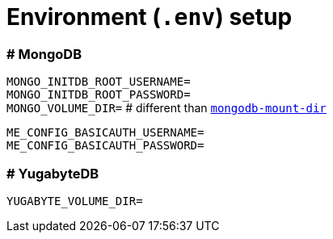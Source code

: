 = Environment (`.env`) setup

=== # MongoDB

`MONGO_INITDB_ROOT_USERNAME=` +
`MONGO_INITDB_ROOT_PASSWORD=` +
`MONGO_VOLUME_DIR=` # different than link:mongodb-mount-dir[`mongodb-mount-dir`]

`ME_CONFIG_BASICAUTH_USERNAME=` +
`ME_CONFIG_BASICAUTH_PASSWORD=`

=== # YugabyteDB

`YUGABYTE_VOLUME_DIR=`
